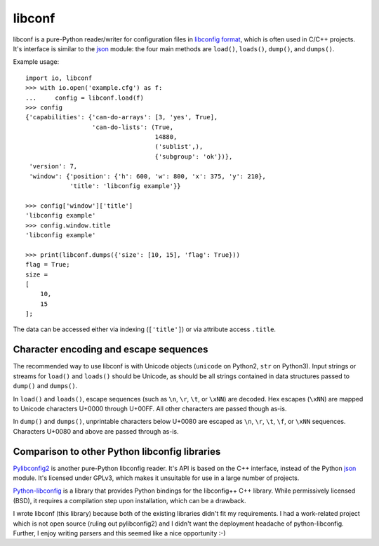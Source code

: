 =======
libconf
=======

libconf is a pure-Python reader/writer for configuration files in `libconfig
format`_, which is often used in C/C++ projects. It's interface is similar to
the `json`_ module: the four main methods are ``load()``, ``loads()``,
``dump()``, and ``dumps()``.

Example usage::

    import io, libconf
    >>> with io.open('example.cfg') as f:
    ...     config = libconf.load(f)
    >>> config
    {'capabilities': {'can-do-arrays': [3, 'yes', True],
                      'can-do-lists': (True,
                                       14880,
                                       ('sublist',),
                                       {'subgroup': 'ok'})},
     'version': 7,
     'window': {'position': {'h': 600, 'w': 800, 'x': 375, 'y': 210},
                'title': 'libconfig example'}}

    >>> config['window']['title']
    'libconfig example'
    >>> config.window.title
    'libconfig example'

    >>> print(libconf.dumps({'size': [10, 15], 'flag': True}))
    flag = True;
    size =
    [
        10,
        15
    ];

The data can be accessed either via indexing (``['title']``) or via attribute
access ``.title``.

Character encoding and escape sequences
---------------------------------------

The recommended way to use libconf is with Unicode objects (``unicode`` on
Python2, ``str`` on Python3). Input strings or streams for ``load()`` and
``loads()`` should be Unicode, as should be all strings contained in data
structures passed to ``dump()`` and ``dumps()``.

In ``load()`` and ``loads()``, escape sequences (such as ``\n``, ``\r``,
``\t``, or ``\xNN``) are decoded. Hex escapes (``\xNN``) are mapped to Unicode
characters U+0000 through U+00FF. All other characters are passed though as-is.

In ``dump()`` and ``dumps()``, unprintable characters below U+0080 are escaped
as ``\n``, ``\r``, ``\t``, ``\f``, or ``\xNN`` sequences. Characters U+0080
and above are passed through as-is.

Comparison to other Python libconfig libraries
----------------------------------------------

`Pylibconfig2`_ is another pure-Python libconfig reader. It's API
is based on the C++ interface, instead of the Python `json`_ module.
It's licensed under GPLv3, which makes it unsuitable for use in a large number
of projects.

`Python-libconfig`_ is a library that provides Python bindings for the
libconfig++ C++ library. While permissively licensed (BSD), it requires a
compilation step upon installation, which can be a drawback.

I wrote libconf (this library) because both of the existing libraries didn't
fit my requirements. I had a work-related project which is not open source
(ruling out pylibconfig2) and I didn't want the deployment headache of
python-libconfig. Further, I enjoy writing parsers and this seemed like a nice
opportunity :-)

.. _libconfig format: http://www.hyperrealm.com/libconfig/libconfig_manual.html#Configuration-Files
.. _json: https://docs.python.org/3/library/json.html
.. _Pylibconfig2: https://github.com/heinzK1X/pylibconfig2
.. _Python-libconfig: https://github.com/cnangel/python-libconfig
